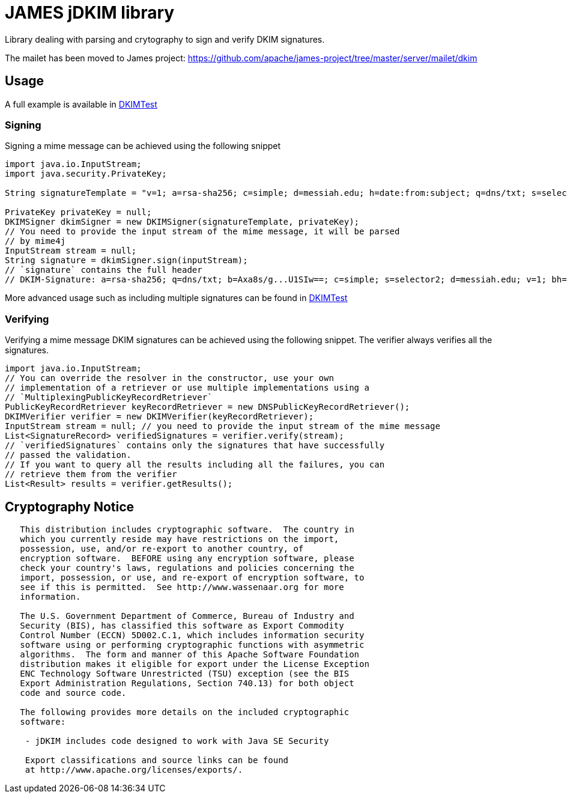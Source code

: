 = JAMES jDKIM library


Library dealing with parsing and crytography to sign and verify DKIM signatures.

The mailet has been moved to James project: https://github.com/apache/james-project/tree/master/server/mailet/dkim

== Usage

A full example is available in
https://github.com/apache/james-jdkim/blob/master/main/src/test/java/org/apache/james/jdkim/DKIMTest.java[DKIMTest]

=== Signing

Signing a mime message can be achieved using the following snippet

[source,java]
----
import java.io.InputStream;
import java.security.PrivateKey;

String signatureTemplate = "v=1; a=rsa-sha256; c=simple; d=messiah.edu; h=date:from:subject; q=dns/txt; s=selector2;";

PrivateKey privateKey = null;
DKIMSigner dkimSigner = new DKIMSigner(signatureTemplate, privateKey);
// You need to provide the input stream of the mime message, it will be parsed
// by mime4j
InputStream stream = null;
String signature = dkimSigner.sign(inputStream);
// `signature` contains the full header
// DKIM-Signature: a=rsa-sha256; q=dns/txt; b=Axa8s/g...U1SIw==; c=simple; s=selector2; d=messiah.edu; v=1; bh=6pQ...6g=; h=date:from:subject;
----

More advanced usage such as including multiple signatures can be found in
https://github.com/apache/james-jdkim/blob/master/main/src/test/java/org/apache/james/jdkim/DKIMTest.java[DKIMTest]

=== Verifying

Verifying a mime message DKIM signatures can be achieved using the following
snippet. The verifier always verifies all the signatures.

[source,java]
----
import java.io.InputStream;
// You can override the resolver in the constructor, use your own
// implementation of a retriever or use multiple implementations using a
// `MultiplexingPublicKeyRecordRetriever`
PublicKeyRecordRetriever keyRecordRetriever = new DNSPublicKeyRecordRetriever();
DKIMVerifier verifier = new DKIMVerifier(keyRecordRetriever);
InputStream stream = null; // you need to provide the input stream of the mime message
List<SignatureRecord> verifiedSignatures = verifier.verify(stream);
// `verifiedSignatures` contains only the signatures that have successfully
// passed the validation.
// If you want to query all the results including all the failures, you can
// retrieve them from the verifier
List<Result> results = verifier.getResults();
----

== Cryptography Notice

----
   This distribution includes cryptographic software.  The country in 
   which you currently reside may have restrictions on the import, 
   possession, use, and/or re-export to another country, of 
   encryption software.  BEFORE using any encryption software, please 
   check your country's laws, regulations and policies concerning the
   import, possession, or use, and re-export of encryption software, to 
   see if this is permitted.  See http://www.wassenaar.org for more
   information.

   The U.S. Government Department of Commerce, Bureau of Industry and
   Security (BIS), has classified this software as Export Commodity 
   Control Number (ECCN) 5D002.C.1, which includes information security
   software using or performing cryptographic functions with asymmetric
   algorithms.  The form and manner of this Apache Software Foundation
   distribution makes it eligible for export under the License Exception
   ENC Technology Software Unrestricted (TSU) exception (see the BIS 
   Export Administration Regulations, Section 740.13) for both object 
   code and source code.

   The following provides more details on the included cryptographic
   software:
    		
    - jDKIM includes code designed to work with Java SE Security

    Export classifications and source links can be found
    at http://www.apache.org/licenses/exports/.
----